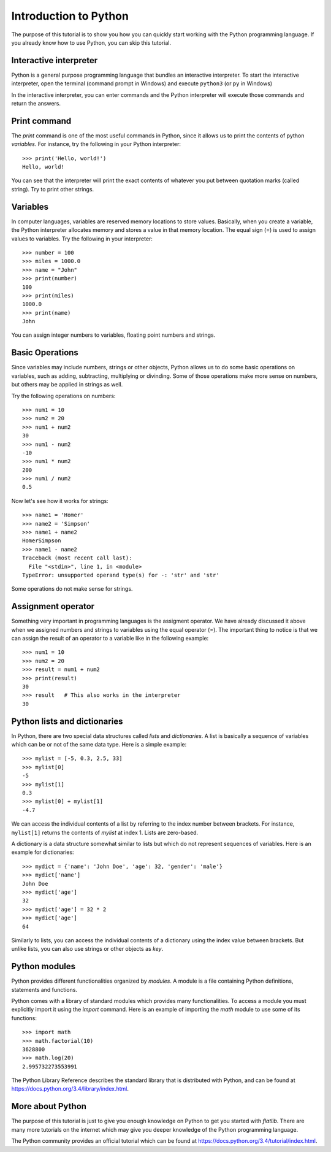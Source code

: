Introduction to Python
======================

The purpose of this tutorial is to show you how you can quickly start working with the Python programming language.
If you already know how to use Python, you can skip this tutorial.


Interactive interpreter
-----------------------

Python is a general purpose programming language that bundles an interactive interpreter. 
To start the interactive interpreter, open the terminal (command prompt in Windows) and execute ``python3`` 
(or ``py`` in Windows)

.. image:: ../_static/python-interpreter-osx.png
   :align: center
   
.. Cimage:: ../_static/python-interpreter-win32.png
   :align: center
   
In the interactive interpreter, you can enter commands and the Python interpreter will execute those commands and 
return the answers.


Print command
-------------

The *print* command is one of the most useful commands in Python, since it allows us to print the contents of python
*variables*. For instance, try the following in your Python interpreter::

   >>> print('Hello, world!')
   Hello, world!

You can see that the interpreter will print the exact contents of whatever you put between quotation marks (called string).
Try to print other strings.


Variables
---------

In computer languages, variables are reserved memory locations to store values. Basically, when you create a variable, 
the Python interpreter allocates memory and stores a value in that memory location. The equal sign (=) is used to assign 
values to variables. Try the following in your interpreter::

   >>> number = 100
   >>> miles = 1000.0
   >>> name = "John"
   >>> print(number)
   100
   >>> print(miles)
   1000.0
   >>> print(name)
   John
   
You can assign integer numbers to variables, floating point numbers and strings.


Basic Operations
----------------

Since variables may include numbers, strings or other objects, Python allows us to do some basic operations on 
variables, such as adding, subtracting, multiplying or divinding. Some of those operations make more sense on numbers,
but others may be applied in strings as well.

Try the following operations on numbers::

   >>> num1 = 10
   >>> num2 = 20
   >>> num1 + num2
   30
   >>> num1 - num2
   -10
   >>> num1 * num2
   200
   >>> num1 / num2
   0.5
   
Now let's see how it works for strings::

   >>> name1 = 'Homer'
   >>> name2 = 'Simpson'
   >>> name1 + name2
   HomerSimpson
   >>> name1 - name2
   Traceback (most recent call last):
     File "<stdin>", line 1, in <module>
   TypeError: unsupported operand type(s) for -: 'str' and 'str'

Some operations do not make sense for strings.


Assignment operator
-------------------

Something very important in programming languages is the assigment operator. We have already discussed it above when
we assigned numbers and strings to variables using the equal operator (=). The important thing to notice is that we
can assign the result of an operator to a variable like in the following example::

   >>> num1 = 10
   >>> num2 = 20
   >>> result = num1 + num2
   >>> print(result)
   30
   >>> result   # This also works in the interpreter
   30
   
   
Python lists and dictionaries
-----------------------------

In Python, there are two special data structures called *lists* and *dictionaries*. 
A list is basically a sequence of variables which can be or not of the same data type. 
Here is a simple example::

   >>> mylist = [-5, 0.3, 2.5, 33]
   >>> mylist[0]
   -5
   >>> mylist[1]
   0.3
   >>> mylist[0] + mylist[1]
   -4.7
   
We can access the individual contents of a list by referring to the index number between brackets. 
For instance, ``mylist[1]`` returns the contents of *mylist* at index 1. Lists are zero-based.

A dictionary is a data structure somewhat similar to lists but which do not represent sequences of variables.
Here is an example for dictionaries::

   >>> mydict = {'name': 'John Doe', 'age': 32, 'gender': 'male'}
   >>> mydict['name']
   John Doe
   >>> mydict['age']
   32
   >>> mydict['age'] = 32 * 2
   >>> mydict['age']
   64

Similarly to lists, you can access the individual contents of a dictionary using the index value between brackets.
But unlike lists, you can also use strings or other objects as *key*.

Python modules
--------------

Python provides different functionalities organized by *modules*. A module is a file containing Python definitions, 
statements and functions.

Python comes with a library of standard modules which provides many functionalities.
To access a module you must explicitly import it using the *import* command. Here is an example of importing
the *math* module to use some of its functions::

   >>> import math
   >>> math.factorial(10)
   3628800
   >>> math.log(20)
   2.995732273553991

The Python Library Reference describes the standard library that is distributed with Python, and can be found at 
https://docs.python.org/3.4/library/index.html.


More about Python
-----------------

The purpose of this tutorial is just to give you enough knowledge on Python to get you started with *flatlib*. 
There are many more tutorials on the internet which may give you deeper knowledge of the Python programming language.

The Python community provides an official tutorial which can be found at https://docs.python.org/3.4/tutorial/index.html.  